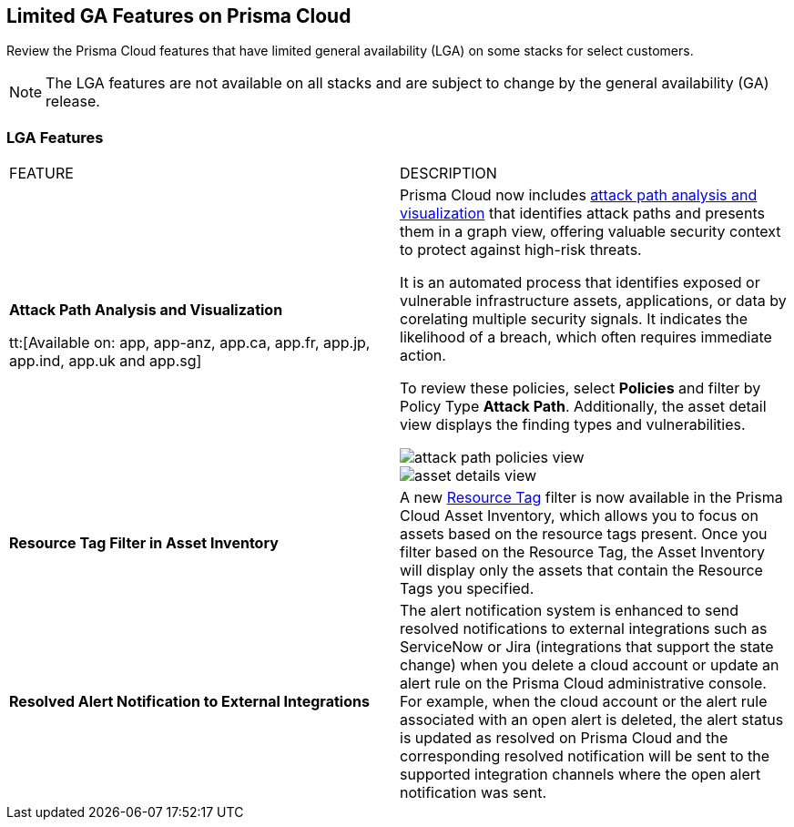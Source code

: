 [#idc61b99f5-c1f5-4760-abbd-3f8ce1a9338f]
== Limited GA Features on Prisma Cloud

Review the Prisma Cloud features that have limited general availability (LGA) on some stacks for select customers.

[NOTE]
====
The LGA features are not available on all stacks and are subject to change by the general availability (GA) release.
====


[#id46333c7a-cc26-4e26-b097-493cd002da60]
=== LGA Features

[cols="50%a,50%a"]
|===
|FEATURE
|DESCRIPTION

|*Attack Path Analysis and Visualization*
//RLP-101210

tt:[Available on: app, app-anz, app.ca, app.fr, app.jp, app.ind, app.uk and app.sg]
//as of July 12th, we are in progress for app3 and app-eu - 90% tenants are enabled

|Prisma Cloud now includes https://docs.paloaltonetworks.com/content/dam/techdocs/en_US/pdf/prisma/prisma-cloud/prerelease/attack-path-analysis-lga.pdf[attack path analysis and visualization] that identifies attack paths and presents them in a graph view, offering valuable security context to protect against high-risk threats. 

It is an automated process that identifies exposed or vulnerable infrastructure assets, applications, or data by corelating multiple security signals. It indicates the likelihood of a breach, which often requires immediate action. 

To review these policies, select *Policies* and filter by Policy Type *Attack Path*. Additionally, the asset detail view displays the finding types and vulnerabilities. 

image::attack-path-policies-view.png[scale=20]

image::asset-details-view.png[scale=20]


|*Resource Tag Filter in Asset Inventory*
//RLP-70205 - Possible GA in Q4

|A new https://docs.paloaltonetworks.com/content/dam/techdocs/en_US/pdf/prisma/prisma-cloud/prerelease/asset-inventory-resource-tag-filter-lga.pdf[Resource Tag] filter is now available in the Prisma Cloud Asset Inventory, which allows you to focus on assets based on the resource tags present. Once you filter based on the Resource Tag, the Asset Inventory will display only the assets that contain the Resource Tags you specified.


|*Resolved Alert Notification to External Integrations*
//RLP-71649, RLP-83106

|The alert notification system is enhanced to send resolved notifications to external integrations such as ServiceNow or Jira (integrations that support the state change) when you delete a cloud account or update an alert rule on the Prisma Cloud administrative console.  For example, when the cloud account or the alert rule associated with an open alert is deleted, the alert status is updated as resolved on Prisma Cloud and the corresponding resolved notification will be sent to the supported integration channels where the open alert notification was sent.


|===
